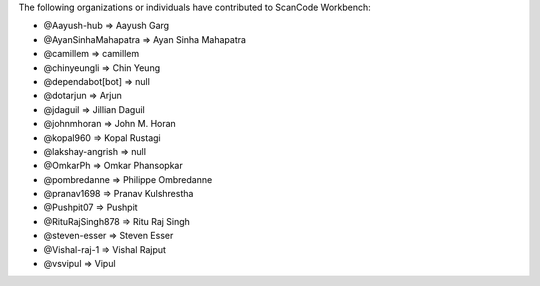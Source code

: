 The following organizations or individuals have contributed to ScanCode Workbench:

- @Aayush-hub => Aayush Garg
- @AyanSinhaMahapatra => Ayan Sinha Mahapatra
- @camillem => camillem
- @chinyeungli => Chin Yeung
- @dependabot[bot] => null
- @dotarjun => Arjun
- @jdaguil => Jillian Daguil
- @johnmhoran => John M. Horan
- @kopal960 => Kopal Rustagi
- @lakshay-angrish => null
- @OmkarPh => Omkar Phansopkar
- @pombredanne => Philippe Ombredanne
- @pranav1698 => Pranav Kulshrestha
- @Pushpit07 => Pushpit
- @RituRajSingh878 => Ritu Raj Singh
- @steven-esser => Steven Esser
- @Vishal-raj-1 => Vishal Rajput
- @vsvipul => Vipul
